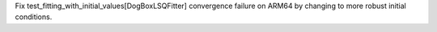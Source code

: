 Fix test_fitting_with_initial_values[DogBoxLSQFitter] convergence failure on ARM64 by changing to more robust initial conditions.
